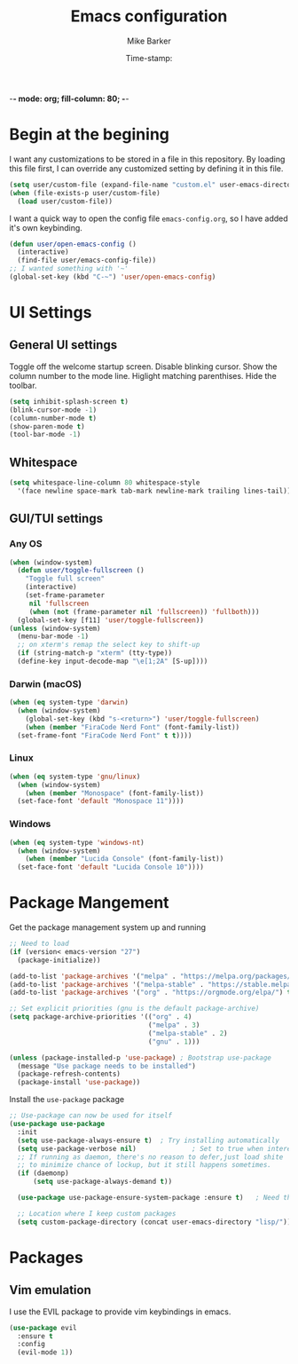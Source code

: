 -*- mode: org; fill-column: 80; -*-
#+TITLE: Emacs configuration
#+AUTHOR: Mike Barker
#+EMAIL: mike@thebarkers.com
#+DATE: Time-stamp:
#+BABEL: :cache yes
#+DESCRIPTION: An org-babel based emacs configuration
#+LANGUAGE: en
#+PROPERTY: results silent

* Begin at the begining
I want any customizations to be stored in a file in this repository.
By loading this file first, I can override any customized setting by defining it in this file.

#+begin_src emacs-lisp
  (setq user/custom-file (expand-file-name "custom.el" user-emacs-directory))
  (when (file-exists-p user/custom-file)
    (load user/custom-file))
#+end_src

I want a quick way to open the config file =emacs-config.org=, so I have added it's own keybinding.
#+begin_src emacs-lisp
  (defun user/open-emacs-config ()
    (interactive)
    (find-file user/emacs-config-file))
  ;; I wanted something with '~'
  (global-set-key (kbd "C-~") 'user/open-emacs-config)
#+end_src

* UI Settings
** General UI settings
Toggle off the welcome startup screen. Disable blinking cursor. Show the column number to the mode line. Higlight matching parenthises. Hide the toolbar.

#+begin_src emacs-lisp
  (setq inhibit-splash-screen t)
  (blink-cursor-mode -1)
  (column-number-mode t)
  (show-paren-mode t)
  (tool-bar-mode -1)
#+end_src

** Whitespace
#+begin_src emacs-lisp
  (setq whitespace-line-column 80 whitespace-style
	'(face newline space-mark tab-mark newline-mark trailing lines-tail))
#+end_src

** GUI/TUI settings
*** Any OS
#+begin_src emacs-lisp
  (when (window-system)
    (defun user/toggle-fullscreen ()
      "Toggle full screen"
      (interactive)
      (set-frame-parameter
       nil 'fullscreen
       (when (not (frame-parameter nil 'fullscreen)) 'fullboth)))
    (global-set-key [f11] 'user/toggle-fullscreen))
  (unless (window-system)
    (menu-bar-mode -1)
    ;; on xterm's remap the select key to shift-up
    (if (string-match-p "xterm" (tty-type))
	(define-key input-decode-map "\e[1;2A" [S-up])))
#+end_src

*** Darwin (macOS)
#+begin_src emacs-lisp
  (when (eq system-type 'darwin)
    (when (window-system)
      (global-set-key (kbd "s-<return>") 'user/toggle-fullscreen)
      (when (member "FiraCode Nerd Font" (font-family-list))
	(set-frame-font "FiraCode Nerd Font" t t))))
#+end_src
*** Linux
#+begin_src emacs-lisp
  (when (eq system-type 'gnu/linux)
    (when (window-system)
      (when (member "Monospace" (font-family-list))
	(set-face-font 'default "Monospace 11"))))
#+end_src
*** Windows
#+begin_src emacs-lisp
  (when (eq system-type 'windows-nt)
    (when (window-system)
      (when (member "Lucida Console" (font-family-list))
	(set-face-font 'default "Lucida Console 10"))))
#+end_src

* Package Mangement
  
Get the package management system up and running

#+begin_src emacs-lisp
;; Need to load
(if (version< emacs-version "27")
  (package-initialize))

(add-to-list 'package-archives '("melpa" . "https://melpa.org/packages/") t)
(add-to-list 'package-archives '("melpa-stable" . "https://stable.melpa.org/packages/") t)
(add-to-list 'package-archives '("org" . "https://orgmode.org/elpa/") t)

;; Set explicit priorities (gnu is the default package-archive)
(setq package-archive-priorities '(("org" . 4)
                                   ("melpa" . 3)
                                   ("melpa-stable" . 2)
                                   ("gnu" . 1)))

(unless (package-installed-p 'use-package) ; Bootstrap use-package
  (message "Use package needs to be installed")
  (package-refresh-contents)
  (package-install 'use-package))

#+end_src

Install the =use-package= package

#+begin_src emacs-lisp
;; Use-package can now be used for itself
(use-package use-package
  :init
  (setq use-package-always-ensure t)  ; Try installing automatically
  (setq use-package-verbose nil)              ; Set to true when interested in load times
  ;; If running as daemon, there's no reason to defer,just load shite
  ;; to minimize chance of lockup, but it still happens sometimes.
  (if (daemonp)
      (setq use-package-always-demand t))

  (use-package use-package-ensure-system-package :ensure t)   ; Need this because we are in use-package config

  ;; Location where I keep custom packages
  (setq custom-package-directory (concat user-emacs-directory "lisp/")))
#+end_src

* Packages
** Vim emulation
I use the EVIL package to provide vim keybindings in emacs.

#+begin_src emacs-lisp
  (use-package evil
    :ensure t
    :config
    (evil-mode 1))
#+end_src
